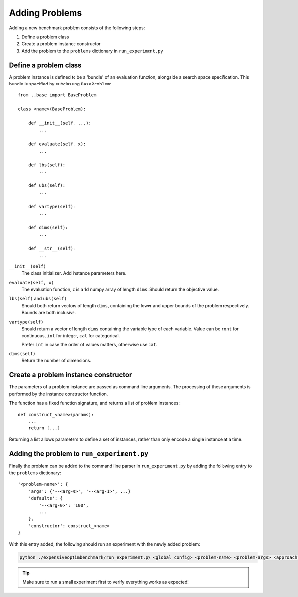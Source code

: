 .. _adding-problems:

Adding Problems
===============

Adding a new benchmark problem consists of the following steps:

1. Define a problem class
2. Create a problem instance constructor
3. Add the problem to the ``problems`` dictionary in ``run_experiment.py``

Define a problem class
----------------------

A problem instance is defined to be a 'bundle' of an evaluation function, alongside a search space specification. This bundle is specified by subclassing ``BaseProblem``::

    from ..base import BaseProblem

    class <name>(BaseProblem):

        def __init__(self, ...):
            ...

        def evaluate(self, x):
            ...

        def lbs(self):
            ...

        def ubs(self):
            ...

        def vartype(self):
            ...

        def dims(self):
            ...

        def __str__(self):
            ...

``__init__(self)``
    The class initializer. Add instance parameters here.

``evaluate(self, x)``
    The evaluation function, ``x`` is a 1d numpy array of length ``dims``. Should return the objective value.

``lbs(self)`` and ``ubs(self)``
    Should both return vectors of length ``dims``, containing the lower and upper bounds of the problem respectively. Bounds are both inclusive.

``vartype(self)``
    Should return a vector of length ``dims`` containing the variable type of each variable. Value can be ``cont`` for continuous, ``int`` for integer, ``cat`` for categorical.

    Prefer ``int`` in case the order of values matters, otherwise use ``cat``.

``dims(self)``
    Return the number of dimensions.

Create a problem instance constructor
-------------------------------------

The parameters of a problem instance are passed as command line arguments. The processing of these arguments is performed by the instance constructor function.

The function has a fixed function signature, and returns a list of problem instances::

    def construct_<name>(params):
        ...
        return [...]

Returning a list allows parameters to define a set of instances, rather than only encode a single instance at a time.

.. tip:
    One can use ``parse_numerical_ranges`` to obtain a list of numbers from a string defining ranges. ``0:3,15`` for example results in a list ``[0, 1, 2, 3, 15]``.
    Multiples of these lists can be combined using itertools' ``product``.

Adding the problem to ``run_experiment.py``
-------------------------------------------

Finally the problem can be added to the command line parser in ``run_experiment.py`` by adding the following entry to the ``problems`` dictionary::

    '<problem-name>': {
        'args': {'--<arg-0>', '--<arg-1>', ...}
        'defaults': {
            '--<arg-0>': '100',
            ...
        },
        'constructor': construct_<name>
    }

With this entry added, the following should run an experiment with the newly added problem:

.. code-block:: bash

    python ./expensiveoptimbenchmark/run_experiment.py <global config> <problem-name> <problem-args> <approach-0-name> <approach-0-args> <approach-1-name> <approach-1-args>



.. tip::
    Make sure to run a small experiment first to verify everything works as expected!